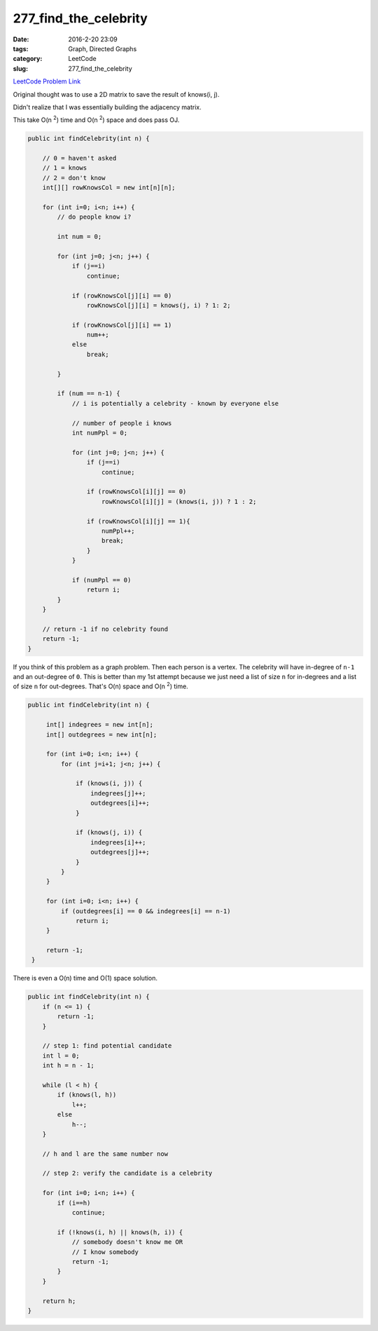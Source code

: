 277_find_the_celebrity
######################

:date: 2016-2-20 23:09
:tags: Graph, Directed Graphs
:category: LeetCode
:slug: 277_find_the_celebrity

`LeetCode Problem Link <https://leetcode.com/problems/find-the-celebrity/>`_

Original thought was to use a 2D matrix to save the result of knows(i, j).

Didn't realize that I was essentially building the adjacency matrix.

This take O(n \ :superscript:`2`) time and O(n \ :superscript:`2`) space and does pass OJ.

.. code-block:: java

    public int findCelebrity(int n) {

        // 0 = haven't asked
        // 1 = knows
        // 2 = don't know
        int[][] rowKnowsCol = new int[n][n];

        for (int i=0; i<n; i++) {
            // do people know i?

            int num = 0;

            for (int j=0; j<n; j++) {
                if (j==i)
                    continue;

                if (rowKnowsCol[j][i] == 0)
                    rowKnowsCol[j][i] = knows(j, i) ? 1: 2;

                if (rowKnowsCol[j][i] == 1)
                    num++;
                else
                    break;

            }

            if (num == n-1) {
                // i is potentially a celebrity - known by everyone else

                // number of people i knows
                int numPpl = 0;

                for (int j=0; j<n; j++) {
                    if (j==i)
                        continue;

                    if (rowKnowsCol[i][j] == 0)
                        rowKnowsCol[i][j] = (knows(i, j)) ? 1 : 2;

                    if (rowKnowsCol[i][j] == 1){
                        numPpl++;
                        break;
                    }
                }

                if (numPpl == 0)
                    return i;
            }
        }

        // return -1 if no celebrity found
        return -1;
    }

If you think of this problem as a graph problem. Then each person is a vertex. The celebrity will have
in-degree of ``n-1`` and an out-degree of ``0``. This is better than my 1st attempt because we just need
a list of size ``n`` for in-degrees and a list of size ``n`` for out-degrees.
That's O(n) space and O(n \ :superscript:`2`) time.

.. code-block:: java

   public int findCelebrity(int n) {

        int[] indegrees = new int[n];
        int[] outdegrees = new int[n];

        for (int i=0; i<n; i++) {
            for (int j=i+1; j<n; j++) {

                if (knows(i, j)) {
                    indegrees[j]++;
                    outdegrees[i]++;
                }

                if (knows(j, i)) {
                    indegrees[i]++;
                    outdegrees[j]++;
                }
            }
        }

        for (int i=0; i<n; i++) {
            if (outdegrees[i] == 0 && indegrees[i] == n-1)
                return i;
        }

        return -1;
    }

There is even a O(n) time and O(1) space solution.

.. code-block:: java

    public int findCelebrity(int n) {
        if (n <= 1) {
            return -1;
        }

        // step 1: find potential candidate
        int l = 0;
        int h = n - 1;

        while (l < h) {
            if (knows(l, h))
                l++;
            else
                h--;
        }

        // h and l are the same number now

        // step 2: verify the candidate is a celebrity

        for (int i=0; i<n; i++) {
            if (i==h)
                continue;

            if (!knows(i, h) || knows(h, i)) {
                // somebody doesn't know me OR
                // I know somebody
                return -1;
            }
        }

        return h;
    }

